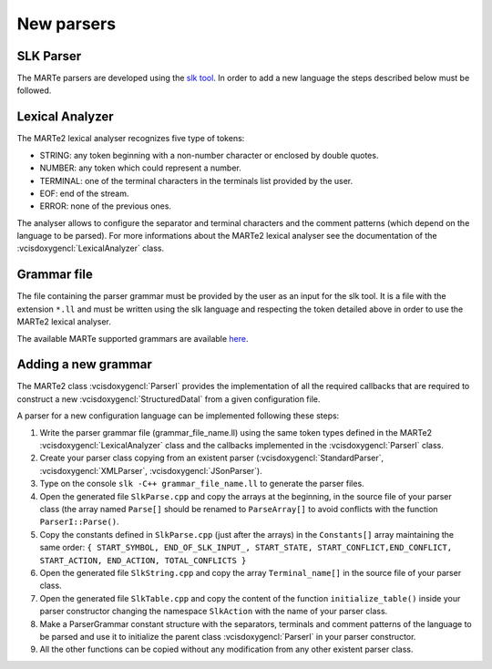 .. date: 24/03/2018
   author: Andre' Neto
   copyright: Copyright 2017 F4E | European Joint Undertaking for ITER and
   the Development of Fusion Energy ('Fusion for Energy').
   Licensed under the EUPL, Version 1.1 or - as soon they will be approved
   by the European Commission - subsequent versions of the EUPL (the "Licence")
   You may not use this work except in compliance with the Licence.
   You may obtain a copy of the Licence at: http://ec.europa.eu/idabc/eupl
   warning: Unless required by applicable law or agreed to in writing, 
   software distributed under the Licence is distributed on an "AS IS"
   basis, WITHOUT WARRANTIES OR CONDITIONS OF ANY KIND, either express
   or implied. See the Licence permissions and limitations under the Licence.


New parsers
===========

SLK Parser
----------

The MARTe parsers are developed using the `slk tool <http://www.slkpg2.com/download.html>`_. In order to add a new language the steps described below must be followed.

Lexical Analyzer
----------------

The MARTe2 lexical analyser recognizes five type of tokens:

- STRING: any token beginning with a non-number character or enclosed by double quotes.
- NUMBER: any token which could represent a number.
- TERMINAL: one of the terminal characters in the terminals list provided by the user.
- EOF: end of the stream.
- ERROR: none of the previous ones.

The analyser allows to configure the separator and terminal characters and the comment patterns (which depend on the language to be parsed). 
For more informations about the MARTe2 lexical analyser see the documentation of the :vcisdoxygencl:`LexicalAnalyzer` class.

Grammar file
------------

The file containing the parser grammar must be provided by the user as an input for the slk tool. 
It is a file with the extension ``*.ll`` and must be written using the slk language and respecting the token detailed above in order to use the MARTe2 lexical analyser. 

The available MARTe supported grammars are available `here <https://vcis-gitlab.f4e.europa.eu/aneto/MARTe2/tree/master/Docs/Assets/Snippets/Parsing>`_.

Adding a new grammar
--------------------

The MARTe2 class :vcisdoxygencl:`ParserI` provides the implementation of all the required callbacks that are required to construct a new :vcisdoxygencl:`StructuredDataI` from a given configuration file. 

A parser for a new configuration language can be implemented following these steps:

1. Write the parser grammar file (grammar_file_name.ll) using the same token types defined in the MARTe2 :vcisdoxygencl:`LexicalAnalyzer` class and the callbacks implemented in the :vcisdoxygencl:`ParserI` class.
2. Create your parser class copying from an existent parser (:vcisdoxygencl:`StandardParser`, :vcisdoxygencl:`XMLParser`, :vcisdoxygencl:`JSonParser`).
3. Type on the console ``slk -C++ grammar_file_name.ll`` to generate the parser files.
4. Open the generated file ``SlkParse.cpp`` and copy the arrays at the beginning, in the source file of your parser class (the array named ``Parse[]`` should be renamed to ``ParseArray[]`` to avoid conflicts with the function ``ParserI::Parse()``.
5. Copy the constants defined in ``SlkParse.cpp`` (just after the arrays) in the ``Constants[]`` array maintaining the same order: ``{ START_SYMBOL, END_OF_SLK_INPUT_, START_STATE, START_CONFLICT,END_CONFLICT, START_ACTION, END_ACTION, TOTAL_CONFLICTS }``
6. Open the generated file ``SlkString.cpp`` and copy the array ``Terminal_name[]`` in the source file of your parser class.
7. Open the generated file ``SlkTable.cpp`` and copy the content of the function ``initialize_table()`` inside your parser constructor changing the namespace ``SlkAction`` with the name of your parser class.
8. Make a ParserGrammar constant structure with the separators, terminals and comment patterns of the language to be parsed and use it to initialize the parent class :vcisdoxygencl:`ParserI` in your parser constructor.
9. All the other functions can be copied without any modification from any other existent parser class.
